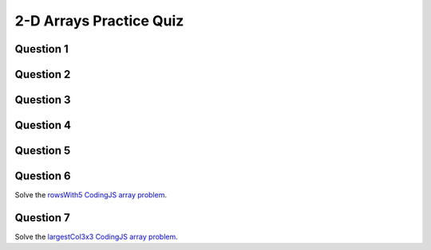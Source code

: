 .. qnum::
   :prefix: 2darray-quiz
   :start: 1

.. _2darrays_practice_quiz:

2-D Arrays Practice Quiz
-------------------------


Question 1
~~~~~~~~~~~

.. parsonsprob:: 2d-arrays-practice-quiz-1
    :language: javascript

    Rearrange the given code to create a 2 dimensional array. You can assume that the rows and cols variables have already been set as global variables.</p>
    -----
    let someArray = [];
    for (let y = 0; y < rows; y++) {
        someArray.push([])
        for (let x = 0; x < cols; x++) {
            someArray[y].push(0);
        }
    }


Question 2
~~~~~~~~~~~

.. fillintheblank:: 2d-arrays-practice-quiz-2

    What will the following program print?::

        let counter = 0;
        let someArray = [[0,1,1,0],
                         [1,0,1,0],
                         [1,0,0,0],
                         [0,1,0,1]];
        for (let i = 0; i < someArray.length; i++) {
            for (let j = 0; j < someArray[i].length; j++) {
                counter++;
            }
        }
        console.log(counter);

    - :16: Great!
      :.*: Try again! Think about what that nested for loop is doing...


Question 3
~~~~~~~~~~~

.. fillintheblank:: 2d-arrays-practice-quiz-3

    What will the following program print?::

        let counter = 0;
        let someArray = [[0,1,1,0],
                         [1,0,1,0],
                         [1,0,0,0],
                         [0,1,0,1]];
        for (let i = 0; i < someArray.length; i++) {
            for (let j = 0; j < someArray[i].length; j++) {
                counter += someArray[i][j];
            }
        }
        console.log(counter);

    - :7: Great!
      :.*: Try again! Think about what that nested for loop is doing...


Question 4
~~~~~~~~~~~

.. fillintheblank:: 2d-arrays-practice-quiz-4

    What will the following program print?::

        let counter = 0;
        let someArray = [[0,1,1,0],
                         [1,0,1,0],
                         [1,0,0,0],
                         [0,1,0,1]];
        for (let i = 0; i < 3; i++) {
            for (let j = 0; j < 3; j++) {
                counter += someArray[i][j];
            }
        }
        console.log(counter);

    - :5: Great!
      :.*: Try again! Look at the conditionals in the for loops...


Question 5
~~~~~~~~~~~

.. fillintheblank:: 2d-arrays-practice-quiz-5

    What will the following program print?::

        let counter = 0;
        let someArray = [[0,1,1,0],
                         [1,0,1,0],
                         [1,0,0,0],
                         [0,1,0,1]];
        for (let i = 0; i < 3; i++) {
            for (let j = 0; j < 3; j++) {
                counter += someArray[i+1][j+1];
            }
        }
        console.log(counter);

    - :3: Great!
      :.*: Try again! Look at the conditionals in the for loops, and then what is being added to the counter variable.


Question 6
~~~~~~~~~~~

Solve the `rowsWith5 CodingJS array problem <https://codingjs.wmcicompsci.ca/exercise.html?name=rowsWith5&title=2dArray>`_. 


Question 7
~~~~~~~~~~~

Solve the `largestCol3x3 CodingJS array problem <https://codingjs.wmcicompsci.ca/exercise.html?name=largestCol3x3&title=2dArray>`_. 
